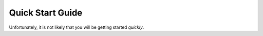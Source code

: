 Quick Start Guide
=================

Unfortunately, it is not likely that you will be getting started *quickly*. 